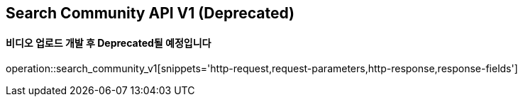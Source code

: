 == Search Community API V1 (Deprecated)
==== 비디오 업로드 개발 후 Deprecated될 예정입니다

operation::search_community_v1[snippets='http-request,request-parameters,http-response,response-fields']
